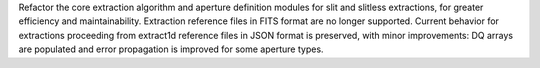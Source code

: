 Refactor the core extraction algorithm and aperture definition modules for slit and slitless extractions, for greater efficiency and maintainability. Extraction reference files in FITS format are no longer supported. Current behavior for extractions proceeding from extract1d reference files in JSON format is preserved, with minor improvements: DQ arrays are populated and error propagation is improved for some aperture types.
